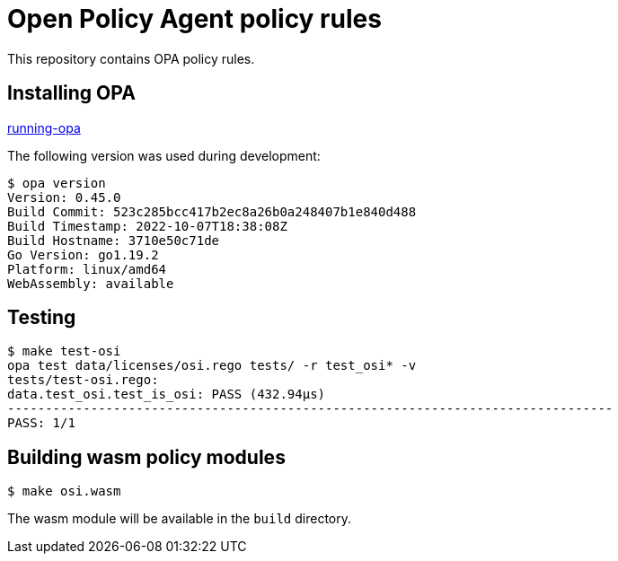 # Open Policy Agent policy rules

This repository contains OPA policy rules.

## Installing OPA

link:https://www.openpolicyagent.org/docs/latest/#running-opa[running-opa]

The following version was used during development:
----
$ opa version
Version: 0.45.0
Build Commit: 523c285bcc417b2ec8a26b0a248407b1e840d488
Build Timestamp: 2022-10-07T18:38:08Z
Build Hostname: 3710e50c71de
Go Version: go1.19.2
Platform: linux/amd64
WebAssembly: available
----

## Testing
----
$ make test-osi
opa test data/licenses/osi.rego tests/ -r test_osi* -v
tests/test-osi.rego:
data.test_osi.test_is_osi: PASS (432.94µs)
--------------------------------------------------------------------------------
PASS: 1/1
----

## Building wasm policy modules
----
$ make osi.wasm
----
The wasm module will be available in the `build` directory.
